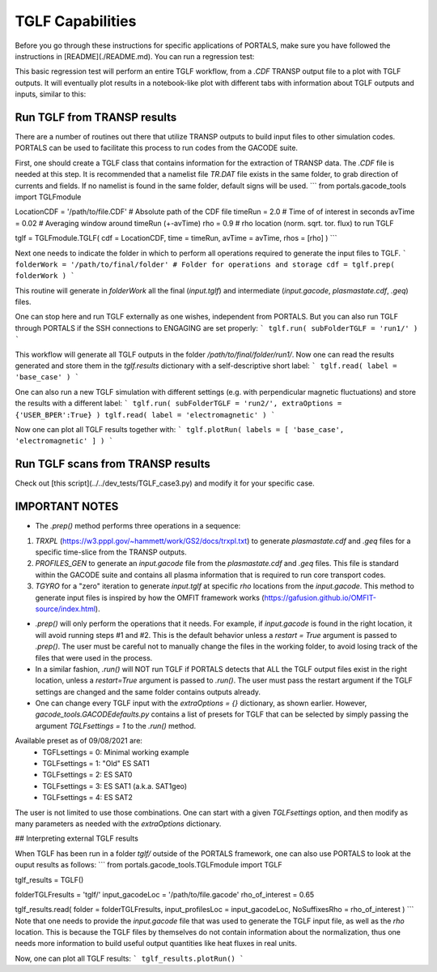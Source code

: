 TGLF Capabilities
=================

Before you go through these instructions for specific applications of PORTALS, make sure you have followed the instructions in [README](./README.md). You can run a regression test:

.. code-block:: console
	python3 $PORTALS_PATH/regressions/TGLF_workflow.py

This basic regression test will perform an entire TGLF workflow, from a `.CDF` TRANSP output file to a plot with TGLF outputs. It will eventually plot results in a notebook-like plot with different tabs with information about TGLF outputs and inputs, similar to this:

.. figure:: figs/TGLFnotebook.png
    :align: center
    :alt: TGLF Notebook
    :figclass: align-center

Run TGLF from TRANSP results
----------------------------

There are a number of routines out there that utilize TRANSP outputs to build input files to other simulation codes. PORTALS can be used to facilitate this process to run codes from the GACODE suite.

First, one should create a TGLF class that contains information for the extraction of TRANSP data. The `.CDF` file is needed at this step. It is recommended that a namelist file `TR.DAT` file exists in the same folder, to grab direction of currents and fields. If no namelist is found in the same folder, default signs will be used.
```
from portals.gacode_tools import TGLFmodule

LocationCDF = '/path/to/file.CDF' # Absolute path of the CDF file
timeRun     = 2.0                 # Time of of interest in seconds
avTime      = 0.02                # Averaging window around timeRun (+-avTime)
rho         = 0.9                 # rho location (norm. sqrt. tor. flux) to run TGLF

tglf = TGLFmodule.TGLF( cdf = LocationCDF, time = timeRun, avTime = avTime, rhos = [rho] )
```

Next one needs to indicate the folder in which to perform all operations required to generate the input files to TGLF.
```
folderWork = '/path/to/final/folder' # Folder for operations and storage
cdf = tglf.prep( folderWork )
```

This routine will generate in `folderWork` all the final (`input.tglf`) and intermediate (`input.gacode`, `plasmastate.cdf`, `.geq`) files.

One can stop here and run TGLF externally as one wishes, independent from PORTALS. But you can also run TGLF through PORTALS if the SSH connections to ENGAGING are set properly:
```
tglf.run( subFolderTGLF = 'run1/' )
```

This workflow will generate all TGLF outputs in the folder `/path/to/final/folder/run1/`. Now one can read the results generated and store them in the `tglf.results` dictionary with a self-descriptive short label:
```
tglf.read( label = 'base_case' )
```

One can also run a new TGLF simulation with different settings (e.g. with perpendicular magnetic fluctuations) and store the results with a different label:
```
tglf.run( subFolderTGLF = 'run2/', extraOptions = {'USER_BPER':True} )
tglf.read( label = 'electromagnetic' )
```

Now one can plot all TGLF results together with:
```
tglf.plotRun( labels = [ 'base_case', 'electromagnetic' ] )
```

Run TGLF scans from TRANSP results
----------------------------------

Check out [this script](../../dev_tests/TGLF_case3.py) and modify it for your specific case.

IMPORTANT NOTES
---------------

- The `.prep()` method performs three operations in a sequence:
1. `TRXPL` (https://w3.pppl.gov/~hammett/work/GS2/docs/trxpl.txt) to generate `plasmastate.cdf` and `.geq` files for a specific time-slice from the TRANSP outputs.
2. `PROFILES_GEN` to generate an `input.gacode` file from the `plasmastate.cdf` and `.geq` files. This file is standard within the GACODE suite and contains all plasma information that is required to run core transport codes.
3. `TGYRO` for a "zero" iteration to generate `input.tglf` at specific `rho` locations from the `input.gacode`. This method to generate input files is inspired by how the OMFIT framework works (https://gafusion.github.io/OMFIT-source/index.html).

- `.prep()` will only perform the operations that it needs. For example, if `input.gacode` is found in the right location, it will avoid running steps #1 and #2. This is the default behavior unless a `restart = True` argument is passed to `.prep()`. The user must be careful not to manually change the files in the working folder, to avoid losing track of the files that were used in the process.

- In a similar fashion, `.run()`  will NOT run TGLF if PORTALS detects that ALL the TGLF output files exist in the right location, unless a `restart=True` argument is passed to `.run()`. The user must pass the restart argument if the TGLF settings are changed and the same folder contains outputs already.

- One can change every TGLF input with the `extraOptions = {}` dictionary, as shown earlier. However, `gacode_tools.GACODEdefaults.py` contains a list of presets for TGLF that can be selected by simply passing the argument `TGLFsettings = 1` to the `.run()` method.
Available preset as of 09/08/2021 are:
	- TGFLsettings = 0: Minimal working example
	- TGLFsettings = 1: "Old" ES SAT1
	- TGLFsettings = 2: ES SAT0
	- TGLFsettings = 3: ES SAT1 (a.k.a. SAT1geo)
	- TGLFsettings = 4: ES SAT2

The user is not limited to use those combinations. One can start with a given `TGLFsettings` option, and then modify as many parameters as needed with the `extraOptions` dictionary.

## Interpreting external TGLF results

When TGLF has been run in a folder `tglf/` outside of the PORTALS framework, one can also use PORTALS to look at the ouput results as follows:
```
from portals.gacode_tools.TGLFmodule import TGLF

tglf_results = TGLF()

folderTGLFresults = 'tglf/'
input_gacodeLoc   = '/path/to/file.gacode'
rho_of_interest   = 0.65

tglf_results.read( folder = folderTGLFresults, input_profilesLoc = input_gacodeLoc, NoSuffixesRho = rho_of_interest )
```
Note that one needs to provide the `input.gacode` file that was used to generate the TGLF input file, as well as the `rho` location. This is because the TGLF files by themselves do not contain information about the normalization, thus one needs more information to build useful output quantities like heat fluxes in real units.

Now, one can plot all TGLF results:
```
tglf_results.plotRun()
```